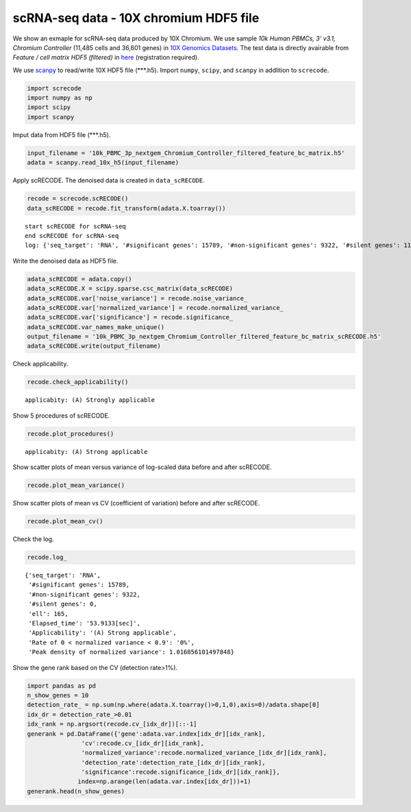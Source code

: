 scRNA-seq data - 10X chromium HDF5 file
========

We show an exmaple for scRNA-seq data produced by 10X Chromium. 
We use sample `10k Human PBMCs, 3' v3.1, Chromium Controller` (11,485 cells and 36,601 genes) in `10X Genomics Datasets <https://www.10xgenomics.com/jp/resources/datasets>`_.  
The test data is directly avairable from `Feature / cell matrix HDF5 (filtered)` in `here <https://www.10xgenomics.com/jp/resources/datasets/10k-human-pbmcs-3-v3-1-chromium-controller-3-1-high>`_ (registration required).


We use `scanpy <https://scanpy.readthedocs.io/en/stable/>`_ to read/write 10X HDF5 file (\*\*\*.h5). 
Import  ``numpy``, ``scipy``, and ``scanpy`` in addlition to ``screcode``. 

.. code-block:: python

	import screcode
	import numpy as np
	import scipy
	import scanpy


Imput data from HDF5 file (\*\*\*.h5). 

.. code-block:: python

	input_filename = '10k_PBMC_3p_nextgem_Chromium_Controller_filtered_feature_bc_matrix.h5'
	adata = scanpy.read_10x_h5(input_filename)

Apply scRECODE. The denoised data is created in ``data_scRECODE``.

.. code-block:: python

	recode = screcode.scRECODE()
	data_scRECODE = recode.fit_transform(adata.X.toarray())

.. parsed-literal::

	start scRECODE for scRNA-seq
	end scRECODE for scRNA-seq
	log: {'seq_target': 'RNA', '#significant genes': 15789, '#non-significant genes': 9322, '#silent genes': 11490, 'ell': 165, 'Elapsed_time': '53.9133[sec]'}
	
Write the denoised data as HDF5 file. 

.. code-block:: python

	adata_scRECODE = adata.copy()
	adata_scRECODE.X = scipy.sparse.csc_matrix(data_scRECODE)
	adata_scRECODE.var['noise_variance'] = recode.noise_variance_
	adata_scRECODE.var['normalized_variance'] = recode.normalized_variance_
	adata_scRECODE.var['significance'] = recode.significance_
	adata_scRECODE.var_names_make_unique()
	output_filename = '10k_PBMC_3p_nextgem_Chromium_Controller_filtered_feature_bc_matrix_scRECODE.h5'
	adata_scRECODE.write(output_filename)

Check applicability. 

.. code-block:: python

	recode.check_applicability()

.. parsed-literal::

	applicabity: (A) Strongly applicable

.. image:: ../image/Example_10X_RNA_applicability.png

Show 5 procedures of scRECODE. 

.. code-block:: python

	recode.plot_procedures()

.. image:: ../image/Example_10X_RNA_1_Original.png

.. image:: ../image/Example_10X_RNA_2_Normalized.png

.. image:: ../image/Example_10X_RNA_3_Projected.png

.. image:: ../image/Example_10X_RNA_4_Variance-modified.png

.. image:: ../image/Example_10X_RNA_5_Denoised.png

.. parsed-literal::

	applicabity: (A) Strong applicable

.. image:: ../image/Example_10X_RNA_applicability.png
	

Show scatter plots of mean versus variance of log-scaled data before and after scRECODE. 

.. code-block:: python

	recode.plot_mean_variance()

.. image:: ../image/Example_10X_RNA_mean_var_Original.png

.. image:: ../image/Example_10X_RNA_mean_var_scRECODE.png

Show scatter plots of mean vs CV (coefficient of variation) before and after scRECODE. 	

.. code-block:: python

	recode.plot_mean_cv()

.. image:: ../image/Example_10X_RNA_mean_cv_Original.png

.. image:: ../image/Example_10X_RNA_mean_cv_scRECODE.png

Check the log. 

.. code-block:: python

	recode.log_
	

.. parsed-literal::

	{'seq_target': 'RNA',
	 '#significant genes': 15789,
	 '#non-significant genes': 9322,
	 '#silent genes': 0,
	 'ell': 165,
	 'Elapsed_time': '53.9133[sec]',
	 'Applicability': '(A) Strong applicable',
	 'Rate of 0 < normalized variance < 0.9': '0%',
	 'Peak density of normalized variance': 1.016056101497848}


Show the gene rank based on the CV (detection rate>1%). 

.. code-block:: python
	 
	import pandas as pd
	n_show_genes = 10
	detection_rate_ = np.sum(np.where(adata.X.toarray()>0,1,0),axis=0)/adata.shape[0]
	idx_dr = detection_rate_>0.01
	idx_rank = np.argsort(recode.cv_[idx_dr])[::-1]
	generank = pd.DataFrame({'gene':adata.var.index[idx_dr][idx_rank],
                       'cv':recode.cv_[idx_dr][idx_rank],
                       'normalized_variance':recode.normalized_variance_[idx_dr][idx_rank],
                       'detection_rate':detection_rate_[idx_dr][idx_rank],
                       'significance':recode.significance_[idx_dr][idx_rank]},
                      index=np.arange(len(adata.var.index[idx_dr]))+1)
	generank.head(n_show_genes)
	 
.. raw:: html

	<div>
  <style scoped>
      .dataframe tbody tr th:only-of-type {
          vertical-align: middle;
      }
  
      .dataframe tbody tr th {
          vertical-align: top;
      }
  
      .dataframe thead th {
          text-align: right;
      }
  </style>
	<table border="1" class="dataframe">
		<thead>
		  <tr style="text-align: right;">
		    <th></th>
		    <th>gene</th>
		    <th>cv</th>
		    <th>normalized_variance</th>
		    <th>detection_rate</th>
		    <th>significance</th>
		  </tr>
		</thead>
		<tbody>
		  <tr>
		    <th>1</th>
		    <td>IGHG1</td>
		    <td>31.339773</td>
		    <td>209.024307</td>
		    <td>0.024118</td>
		    <td>significant</td>
		  </tr>
		  <tr>
		    <th>2</th>
		    <td>IGHG2</td>
		    <td>30.394784</td>
		    <td>123.463943</td>
		    <td>0.016195</td>
		    <td>significant</td>
		  </tr>
		  <tr>
		    <th>3</th>
		    <td>IGHA1</td>
		    <td>23.738953</td>
		    <td>315.810333</td>
		    <td>0.053548</td>
		    <td>significant</td>
		  </tr>
		  <tr>
		    <th>4</th>
		    <td>IGLC3</td>
		    <td>21.770362</td>
		    <td>337.377136</td>
		    <td>0.079843</td>
		    <td>significant</td>
		  </tr>
		  <tr>
		    <th>5</th>
		    <td>IGLC1</td>
		    <td>19.827121</td>
		    <td>197.974701</td>
		    <td>0.028733</td>
		    <td>significant</td>
		  </tr>
		  <tr>
		    <th>6</th>
		    <td>IGHG3</td>
		    <td>16.210985</td>
		    <td>18.944107</td>
		    <td>0.019939</td>
		    <td>significant</td>
		  </tr>
		  <tr>
		    <th>7</th>
		    <td>PPBP</td>
		    <td>15.890957</td>
		    <td>49.453533</td>
		    <td>0.014541</td>
		    <td>significant</td>
		  </tr>
		  <tr>
		    <th>8</th>
		    <td>IGLC2</td>
		    <td>15.122184</td>
		    <td>250.899536</td>
		    <td>0.048150</td>
		    <td>significant</td>
		  </tr>
		  <tr>
		    <th>9</th>
		    <td>PF4</td>
		    <td>13.637751</td>
		    <td>18.597492</td>
		    <td>0.010623</td>
		    <td>significant</td>
		  </tr>
		  <tr>
		    <th>10</th>
		    <td>GNG11</td>
		    <td>12.970961</td>
		    <td>9.343362</td>
		    <td>0.012364</td>
		    <td>significant</td>
		  </tr>
		</tbody>
	</table>
	</div>


